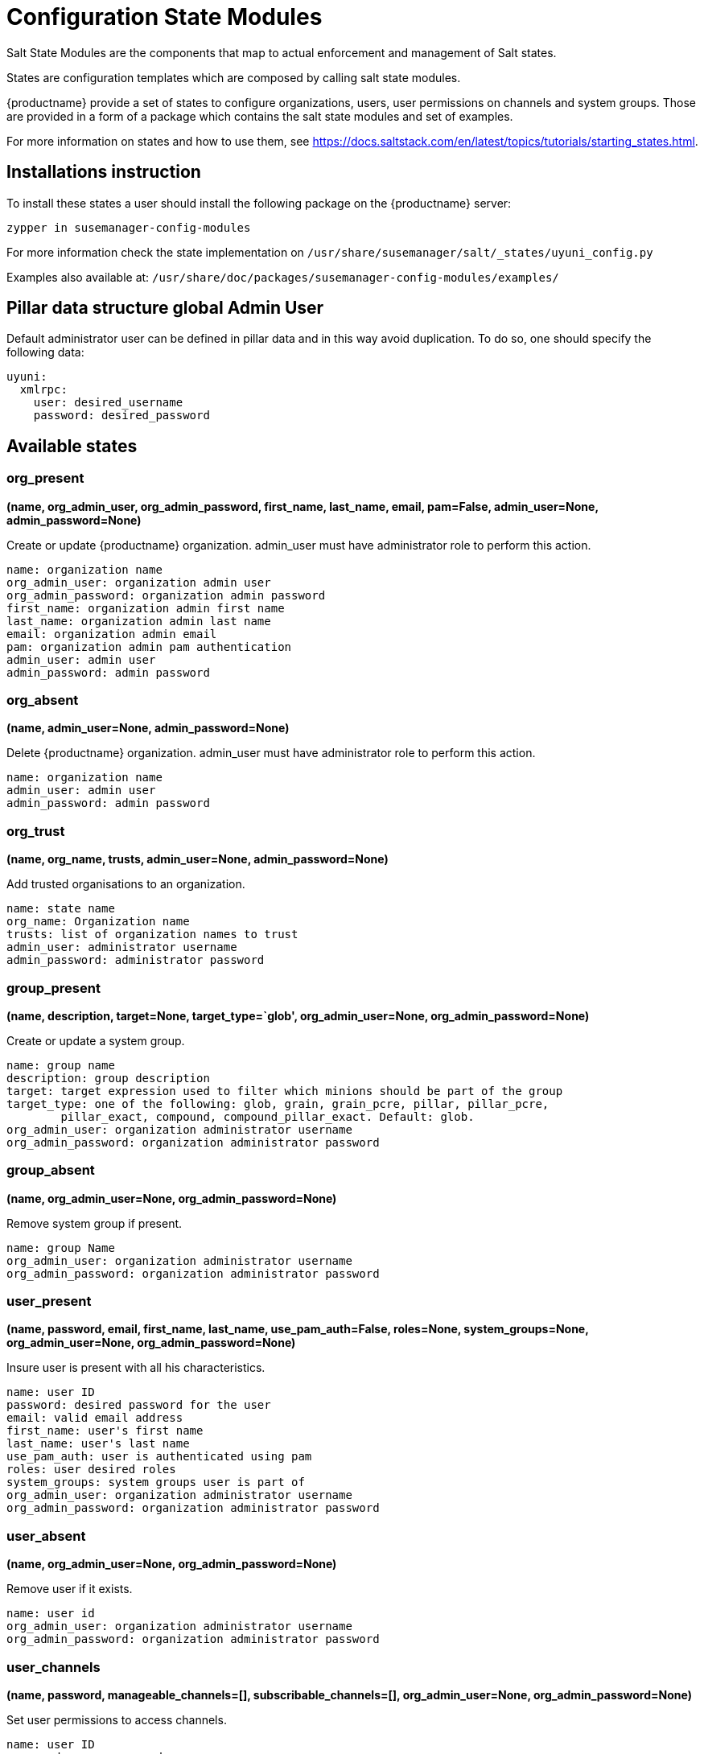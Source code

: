 [[salt-state-modules]]
= Configuration State Modules

Salt State Modules are the components that map to
actual enforcement and management of Salt states.

States are configuration templates which are composed by calling salt state modules.

{productname} provide a set of states to configure organizations, users, user permissions on channels and system groups.
Those are provided in a form of a package which contains the salt state modules and set of examples.

For more information on states and how to use them,
see https://docs.saltstack.com/en/latest/topics/tutorials/starting_states.html.

== Installations instruction
To install these states a user should install the following package on the {productname} server:

`zypper in susemanager-config-modules`

For more information check the state implementation on `/usr/share/susemanager/salt/_states/uyuni_config.py`

Examples also available at: `/usr/share/doc/packages/susemanager-config-modules/examples/`

== Pillar data structure global Admin User

Default administrator user can be defined in pillar data and in this way avoid duplication.
To do so, one should specify the following data:

[source]
----
uyuni:
  xmlrpc:
    user: desired_username
    password: desired_password
----

== Available states

=== org_present
**(name, org_admin_user, org_admin_password, first_name, last_name, email, pam=False, admin_user=None, admin_password=None)**

Create or update {productname} organization. admin_user must have administrator role to perform this action.

....
name: organization name
org_admin_user: organization admin user
org_admin_password: organization admin password
first_name: organization admin first name
last_name: organization admin last name
email: organization admin email
pam: organization admin pam authentication
admin_user: admin user
admin_password: admin password
....

=== org_absent
**(name, admin_user=None, admin_password=None)**

Delete {productname} organization. admin_user must have administrator role to perform this action.

....
name: organization name
admin_user: admin user
admin_password: admin password
....

=== org_trust
**(name, org_name, trusts, admin_user=None, admin_password=None)**

Add trusted organisations to an organization.

....
name: state name
org_name: Organization name
trusts: list of organization names to trust
admin_user: administrator username
admin_password: administrator password
....

=== group_present
**(name, description, target=None, target_type=`glob', org_admin_user=None, org_admin_password=None)**

Create or update a system group.

....
name: group name
description: group description
target: target expression used to filter which minions should be part of the group
target_type: one of the following: glob, grain, grain_pcre, pillar, pillar_pcre,
        pillar_exact, compound, compound_pillar_exact. Default: glob.
org_admin_user: organization administrator username
org_admin_password: organization administrator password
....

=== group_absent
**(name, org_admin_user=None, org_admin_password=None)**

Remove system group if present.

....
name: group Name
org_admin_user: organization administrator username
org_admin_password: organization administrator password
....

=== user_present
**(name, password, email, first_name, last_name, use_pam_auth=False, roles=None, system_groups=None, org_admin_user=None, org_admin_password=None)**

Insure user is present with all his characteristics.

....
name: user ID
password: desired password for the user
email: valid email address
first_name: user's first name
last_name: user's last name
use_pam_auth: user is authenticated using pam
roles: user desired roles
system_groups: system groups user is part of
org_admin_user: organization administrator username
org_admin_password: organization administrator password
....

=== user_absent
**(name, org_admin_user=None, org_admin_password=None)**

Remove user if it exists.

....
name: user id
org_admin_user: organization administrator username
org_admin_password: organization administrator password
....

=== user_channels
**(name, password, manageable_channels=[], subscribable_channels=[], org_admin_user=None, org_admin_password=None)**

Set user permissions to access channels.

....
name: user ID
password: user password
manageable_channels: channels user can manage
subscribable_channels: channels user can subscribe
org_admin_user: organization administrator username
org_admin_password: organization administrator password
....

